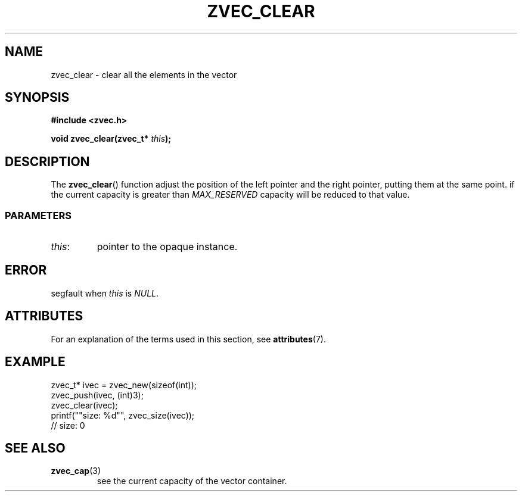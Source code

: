 .\" Copyright 2022 Yu Ze (pseudoc@163.com)
.\" MIT LICENSE
.\"
.TH ZVEC_CLEAR 3 2022-02-06 "ZC" "Linux Programmer's Manual"
.SH NAME
zvec_clear \- clear all the elements in the vector
.SH SYNOPSIS
.B #include <zvec.h>
.P
.BI "void zvec_clear(zvec_t* " this ");
.SH DESCRIPTION
The
.BR zvec_clear ()
function adjust the position of the left pointer
and the right pointer, putting them at the same point.
if the current capacity is greater than
.I MAX_RESERVED
capacity will be reduced to that value.
.SS PARAMETERS
.TP
.IR this :
pointer to the opaque instance.
.SH ERROR
segfault when
.I this
is
.IR NULL .
.SH ATTRIBUTES
For an explanation of the terms used in this section, see
.BR attributes (7).
.TS
allbox;
lb lb lb
l l l.
Interface	Attribute	Value
T{
.BR zvec_clear ()
T}	Thread safety	MT-Safe
.TE
.SH EXAMPLE
.EX
zvec_t* ivec = zvec_new(sizeof(int));
zvec_push(ivec, (int)3);
zvec_clear(ivec);
printf(""size: %d"", zvec_size(ivec));
// size: 0
.EE
.SH SEE ALSO
.TP
.BR zvec_cap (3)
see the current capacity of the vector container.
